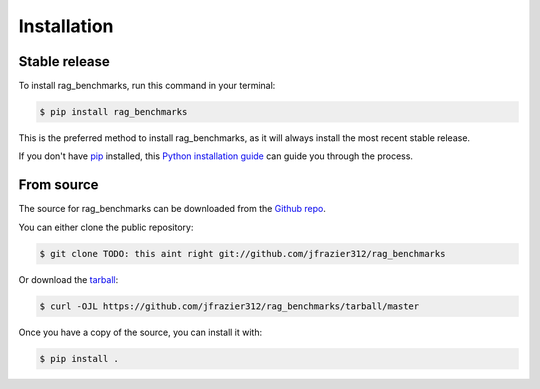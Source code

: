 .. highlight:: shell

============
Installation
============


Stable release
--------------

To install rag_benchmarks, run this command in your terminal:

.. code-block:: console

    $ pip install rag_benchmarks

This is the preferred method to install rag_benchmarks, as it will always install the most recent stable release.

If you don't have `pip`_ installed, this `Python installation guide`_ can guide
you through the process.

.. _pip: https://pip.pypa.io
.. _Python installation guide: http://docs.python-guide.org/en/latest/starting/installation/


From source
-----------

The source for rag_benchmarks can be downloaded from the `Github repo`_.

You can either clone the public repository:

.. code-block:: console

    $ git clone TODO: this aint right git://github.com/jfrazier312/rag_benchmarks

Or download the `tarball`_:

.. code-block:: console

    $ curl -OJL https://github.com/jfrazier312/rag_benchmarks/tarball/master

Once you have a copy of the source, you can install it with:

.. code-block:: console

    $ pip install .

.. _Github repo: https://github.com/jfrazier312/rag_benchmarks
.. _tarball: https://github.com/jfrazier312/rag_benchmarks/tarball/master
